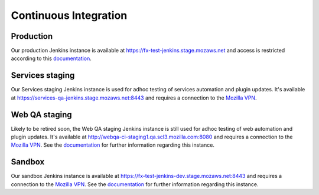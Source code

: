 Continuous Integration
======================

Production
----------
Our production Jenkins instance is available at
https://fx-test-jenkins.stage.mozaws.net and access is restricted according to
this `documentation <https://mana.mozilla.org/wiki/display/TestEngineering/fx-test-jenkins.stage.mozaws.net>`_.

Services staging
----------------
Our Services staging Jenkins instance is used for adhoc testing of services
automation and plugin updates. It's available at
https://services-qa-jenkins.stage.mozaws.net:8443 and requires a connection to
the `Mozilla VPN`_.

Web QA staging
--------------
Likely to be retired soon, the Web QA staging Jenkins instance is still used
for adhoc testing of web automation and plugin updates. It's available at
http://webqa-ci-staging1.qa.scl3.mozilla.com:8080 and requires a connection to
the `Mozilla VPN`_. See the `documentation <https://mana.mozilla.org/wiki/display/QA/webqa-ci-staging1.qa.scl3.mozilla.com>`_
for further information regarding this instance.

Sandbox
-------
Our sandbox Jenkins instance is available at
https://fx-test-jenkins-dev.stage.mozaws.net:8443 and requires a connection to
the `Mozilla VPN`_. See the `documentation <https://mana.mozilla.org/wiki/display/TestEngineering/fx-test-jenkins-dev.stage.mozaws.net>`_
for further information regarding this instance.

.. _Mozilla VPN: https://mana.mozilla.org/wiki/display/IT/Mozilla+VPN
